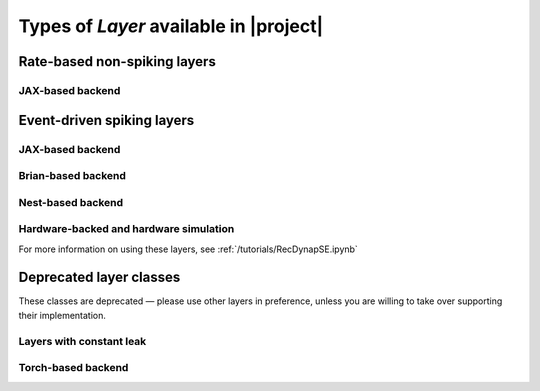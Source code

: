 .. _layerssummary:

Types of `Layer` available in |project|
=======================================

Rate-based non-spiking layers
-----------------------------

.. autosummary::
    layers.PassThrough
    layers.FFRateEuler
    layers.RecRateEuler

JAX-based backend
~~~~~~~~~~~~~~~~~

.. autosummary::
    layers.RecRateEulerJax
    layers.RecRateEulerJax_IO
    layers.FFRateEulerJax
    layers.ForceRateEulerJax_IO


Event-driven spiking layers
---------------------------

.. autosummary::
    layers.PassThroughEvents
    layers.FFExpSyn
    layers.RecDIAF
    layers.RecFSSpikeEulerBT
    layers.RecFSSpikeADS
    layers.FFUpDown

JAX-based backend
~~~~~~~~~~~~~~~~~

.. autosummary::
    layers.RecLIFJax
    layers.RecLIFCurrentInJax
    layers.RecLIFJax_IO
    layers.RecLIFCurrentInJax_IO
    layers.FFLIFJax_IO
    layers.FFLIFCurrentInJax_SO
    layers.FFExpSynCurrentInJax
    layers.FFExpSynJax

Brian-based backend
~~~~~~~~~~~~~~~~~~~

.. autosummary::
    layers.FFIAFBrian
    layers.FFIAFSpkInBrian
    layers.RecIAFBrian
    layers.RecIAFSpkInBrian
    layers.FFExpSynBrian

Nest-based backend
~~~~~~~~~~~~~~~~~~

.. autosummary::

    layers.FFIAFNest
    layers.RecIAFSpkInNest
    layers.RecAEIFSpkInNest

Hardware-backed and hardware simulation
~~~~~~~~~~~~~~~~~~~~~~~~~~~~~~~~~~~~~~~

For more information on using these layers, see :ref:`/tutorials/RecDynapSE.ipynb`

.. autosummary::

    layers.RecDynapSE
    layers.VirtualDynapse


Deprecated layer classes
-------------------------

These classes are deprecated — please use other layers in preference, unless you are willing to take over supporting their implementation.

Layers with constant leak
~~~~~~~~~~~~~~~~~~~~~~~~~

.. autosummary::
    layers.CLIAF
    layers.FFCLIAF
    layers.RecCLIAF
    layers.SoftMaxLayer

Torch-based backend
~~~~~~~~~~~~~~~~~~~~

.. autosummary::
    layers.FFExpSynTorch
    layers.FFIAFTorch
    layers.FFIAFRefrTorch
    layers.FFIAFSpkInTorch
    layers.FFIAFSpkInRefrTorch
    layers.RecIAFTorch
    layers.RecIAFRefrTorch
    layers.RecIAFSpkInTorch
    layers.RecIAFSpkInRefrTorch
    layers.RecIAFSpkInRefrCLTorch
